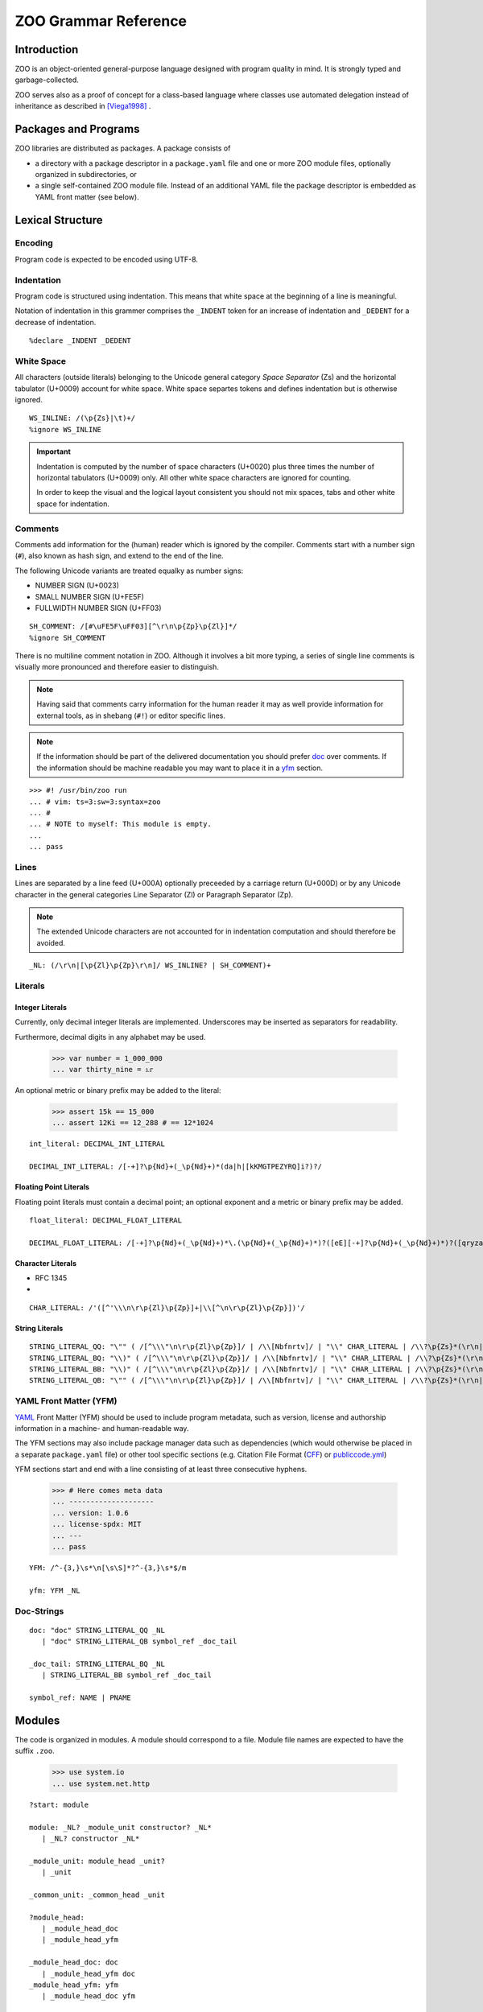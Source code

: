 .. DO NOT EDIT THE RST FILE
   Modify zoo.lark instead

.. _title:

"""""""""""""""""""""
ZOO Grammar Reference
"""""""""""""""""""""

.. _intro:

Introduction
============

ZOO is an object-oriented
general-purpose language
designed with program quality
in mind. It is strongly typed
and garbage-collected.

ZOO serves also as a proof of concept
for a class-based language where
classes use automated delegation
instead of inheritance as described
in [Viega1998]_ .

.. _packages:

Packages and Programs
=====================

ZOO libraries are distributed as
packages. A package consists of

- a directory with a package descriptor
  in a ``package.yaml``
  file and one or more ZOO module
  files, optionally organized in
  subdirectories, or
- a single self-contained ZOO module
  file. Instead of an additional YAML
  file the package descriptor is
  embedded as YAML front matter
  (see below).

.. _lexical:

Lexical Structure
=================

Encoding
--------

Program code is expected to be
encoded using UTF-8.

Indentation
-----------

Program code is structured using
indentation. This means that
white space at the beginning of a
line is meaningful.

Notation of indentation in this
grammer comprises the ``_INDENT``
token for an increase of indentation
and ``_DEDENT`` for a decrease of
indentation.

::

   %declare _INDENT _DEDENT

White Space
-----------

All characters (outside literals)
belonging to the Unicode general
category *Space Separator* (Zs)
and the horizontal tabulator (U+0009)
account for white space.
White space separtes tokens and defines
indentation but is otherwise ignored.

::

   WS_INLINE: /(\p{Zs}|\t)+/
   %ignore WS_INLINE

.. important:: Indentation is computed
   by the number of space characters
   (U+0020) plus three times the
   number of horizontal tabulators
   (U+0009) only. All other white
   space characters are ignored for
   counting.

   In order to keep the visual and the
   logical layout consistent you should
   not mix spaces, tabs and other
   white space for indentation.

Comments
--------

Comments add information for the
(human) reader which is ignored
by the compiler. Comments start with
a number sign (``#``), also known as
hash sign, and extend to the end of
the line.

The following Unicode variants are
treated equalky as number signs:

- NUMBER SIGN (U+0023)
- SMALL NUMBER SIGN (U+FE5F)
- FULLWIDTH NUMBER SIGN (U+FF03)

::

   SH_COMMENT: /[#\uFE5F\uFF03][^\r\n\p{Zp}\p{Zl}]*/
   %ignore SH_COMMENT

There is no multiline comment
notation in ZOO. Although it involves
a bit more typing, a series of single
line comments is visually more
pronounced and therefore easier to
distinguish.

.. note:: Having said that comments
   carry information for the human
   reader it may as well provide
   information for external tools,
   as in shebang (``#!``) or editor
   specific lines.

.. note:: If the information should
   be part of the delivered documentation
   you should prefer `doc`_ over
   comments. If the information should
   be machine readable you may want
   to place it in a `yfm`_ section.

::

   >>> #! /usr/bin/zoo run
   ... # vim: ts=3:sw=3:syntax=zoo
   ... #
   ... # NOTE to myself: This module is empty.
   ...
   ... pass

Lines
-----

Lines are separated by a line feed
(U+000A) optionally preceeded by
a carriage return (U+000D) or
by any Unicode character in the
general categories Line Separator (Zl)
or Paragraph Separator (Zp).

.. note:: The extended Unicode characters
   are not accounted for in indentation
   computation and should therefore be
   avoided.

::

   _NL: (/\r\n|[\p{Zl}\p{Zp}\r\n]/ WS_INLINE? | SH_COMMENT)+

.. _literals:

Literals
--------

Integer Literals
~~~~~~~~~~~~~~~~

Currently, only decimal integer literals
are implemented. Underscores may be
inserted as separators for readability.

Furthermore, decimal digits in any
alphabet may be used.

   >>> var number = 1_000_000
   ... var thirty_nine = ೩೯

An optional metric or binary prefix
may be added to the literal:

   >>> assert 15k == 15_000
   ... assert 12Ki == 12_288 # == 12*1024

::

   int_literal: DECIMAL_INT_LITERAL

   DECIMAL_INT_LITERAL: /[-+]?\p{Nd}+(_\p{Nd}+)*(da|h|[kKMGTPEZYRQ]i?)?/



Floating Point Literals
~~~~~~~~~~~~~~~~~~~~~~~

Floating point literals must contain
a decimal point; an optional exponent
and a metric or binary prefix may be added.

::

   float_literal: DECIMAL_FLOAT_LITERAL

   DECIMAL_FLOAT_LITERAL: /[-+]?\p{Nd}+(_\p{Nd}+)*\.(\p{Nd}+(_\p{Nd}+)*)?([eE][-+]?\p{Nd}+(_\p{Nd}+)*)?([qryzafpnμumcd]|da|h|[kKMGTPEZYRQ]i?)?/


Character Literals
~~~~~~~~~~~~~~~~~~

- RFC 1345
- 

::

   CHAR_LITERAL: /'([^'\\\n\r\p{Zl}\p{Zp}]+|\\[^\n\r\p{Zl}\p{Zp}])'/


String Literals
~~~~~~~~~~~~~~~

::

   STRING_LITERAL_QQ: "\"" ( /[^\\\"\n\r\p{Zl}\p{Zp}]/ | /\\[Nbfnrtv]/ | "\\" CHAR_LITERAL | /\\?\p{Zs}*(\r\n|[\p{Zl}\p{Zp}\r\n])\p{Zs}*&/ )* (/\\?\p{Zs}*(\r\n|[\p{Zl}\p{Zp}\r\n])\p{Zs}*/)? "\""
   STRING_LITERAL_BQ: "\\)" ( /[^\\\"\n\r\p{Zl}\p{Zp}]/ | /\\[Nbfnrtv]/ | "\\" CHAR_LITERAL | /\\?\p{Zs}*(\r\n|[\p{Zl}\p{Zp}\r\n])\p{Zs}*&/ )* (/\\?\p{Zs}*(\r\n|[\p{Zl}\p{Zp}\r\n])\p{Zs}*/)? "\""
   STRING_LITERAL_BB: "\\)" ( /[^\\\"\n\r\p{Zl}\p{Zp}]/ | /\\[Nbfnrtv]/ | "\\" CHAR_LITERAL | /\\?\p{Zs}*(\r\n|[\p{Zl}\p{Zp}\r\n])\p{Zs}*&/ )* (/\\?\p{Zs}*(\r\n|[\p{Zl}\p{Zp}\r\n])\p{Zs}*/)? "\\("
   STRING_LITERAL_QB: "\"" ( /[^\\\"\n\r\p{Zl}\p{Zp}]/ | /\\[Nbfnrtv]/ | "\\" CHAR_LITERAL | /\\?\p{Zs}*(\r\n|[\p{Zl}\p{Zp}\r\n])\p{Zs}*&/ )* (/\\?\p{Zs}*(\r\n|[\p{Zl}\p{Zp}\r\n])\p{Zs}*/)? "\\("


.. _yfm:

YAML Front Matter (YFM)
-----------------------

`YAML`_ Front Matter (YFM) should
be used to include program metadata,
such as version, license and authorship
information in a machine- and
human-readable way.

The YFM sections may also include
package manager data such as
dependencies (which would otherwise
be placed in a separate ``package.yaml``
file) or other tool specific sections
(e.g. Citation File Format (`CFF`_)
or `publiccode.yml`_)

YFM sections start and end with
a line consisting of at least three
consecutive hyphens.

  >>> # Here comes meta data
  ... --------------------
  ... version: 1.0.6
  ... license-spdx: MIT
  ... ---
  ... pass

::

   YFM: /^-{3,}\s*\n[\s\S]*?^-{3,}\s*$/m

   yfm: YFM _NL

.. _doc:

Doc-Strings
-----------



::

   doc: "doc" STRING_LITERAL_QQ _NL
      | "doc" STRING_LITERAL_QB symbol_ref _doc_tail

   _doc_tail: STRING_LITERAL_BQ _NL
      | STRING_LITERAL_BB symbol_ref _doc_tail 

   symbol_ref: NAME | PNAME


Modules
=======
The code is organized in modules.
A module should correspond to a file.
Module file names are expected to have
the suffix ``.zoo``.

   >>> use system.io
   ... use system.net.http

::

   ?start: module

   module: _NL? _module_unit constructor? _NL*
      | _NL? constructor _NL*

   _module_unit: module_head _unit?
      | _unit

   _common_unit: _common_head _unit

   ?module_head:
      | _module_head_doc
      | _module_head_yfm

   _module_head_doc: doc
      | _module_head_yfm doc
   _module_head_yfm: yfm
      | _module_head_doc yfm

   _common_head: doc?


   _unit: use_directive+ _unit_feature*
      | _unit_feature+


   use_directive: "use" ns_alias? ns_id ("from" library_name)? _NL

   library_name: NAME | STRING_LITERAL_QQ

   ns_alias: ns_id "="

   namespace_decl: "namespace" ns_id _NL _INDENT _common_unit _DEDENT

   ns_id: PNAME
      | JOKER
      | NAME
      | ns_id "." NAME


   _unit_feature: namespace_decl
      | class_def
      | interface_def
      | type_def
      | var_field_decl
      | property_decl
      | test_decl
      | cue_decl
      | event_decl
      | method_decl

   class_def: "class" class_name type_params? _cons_param_list? _NL _INDENT _class_body _DEDENT
   interface_def: "interface" interface_name type_params? _NL _INDENT _iface_body _DEDENT

   class_name: NAME | PNAME
   interface_name: NAME | PNAME

   _cons_param_list: param_list
      | default_param_list

A default parameter list ``(*)``
specifies that the list of parameters
should be generated from all field
variables

::

   default_param_list: "(" AST ")"

   _class_body: _class_head _class_feature* constructor?
      | _class_feature+ constructor?
      | constructor

   _iface_body: _iface_head _iface_feature*
      | _iface_feature+ 

   _class_head: doc
      | _class_head_element+ doc?

   _iface_head: doc
      | _iface_head_element+ doc?

   _class_head_element: class_is_clause
      | where_clause
      | _implements_clauses
      | forwarder_clause
      | requires_contract
      | ensures_contract

   _iface_head_element: iface_is_clause
      | where_clause
      | inherits_clause

   inherits_clause: "inherits" type_expr ("," type_expr)* _NL

   class_is_clause: "is" _class_attrib ("," _class_attrib)* _NL
   _class_attrib: obsolete
      | stable
      | unstable
      | public
      | private
      | internal
      | singleton
      | pure
      | immutable
      | attribute_expr

   iface_is_clause: "is" _iface_attr ("," _iface_attr)* _NL
   _iface_attr: obsolete
      | stable
      | unstable
      | public
      | private
      | internal
      | pure
      | attribute_expr
      | type_def

   type_params: "[" NAME ("," NAME)* "]"

   where_clause: "where" NAME _generic_constraint _NL

   _generic_constraint: generic_implements
      | generic_permits
      | generic_is

   generic_implements: "implements" type_expr
   generic_permits: "permits" type_expr
   generic_is: "is" _generic_class_attrib

   _generic_class_attrib: pure
      | immutable
      | singleton
      | attribute_expr

   _implements_clauses: "implements" implements_clause ("," implements_clause)* _NL
   implements_clause: type_expr _per_clause?

   forwarder_clause: "forwarder" _generic_constraint _NL

   permits_clause: "permits" symbol_ref ("," symbol_ref)* _NL

   _class_feature: invariant
      | var_field_decl
      | property_decl
      | test_decl
      | cue_decl
      | event_decl
      | method_decl
      | type_def

   _iface_feature: _abstract_property
      | abstract_method
      | abstract_cue
      | abstract_event
      | _pass

   _abstract_property: abstract_full_pro
      | abstract_getter
      | abstract_setter

   _abstract_body: _method_contracts+
      | doc _method_contracts*

   abstract_full_pro: "pro" pro_name type_annotation _NL (_INDENT _ap_head _DEDENT)?
   abstract_getter: "get" pro_name type_annotation _NL (_INDENT _ap_head _DEDENT)?
   abstract_setter: "set" pro_name type_annotation _NL (_INDENT _ap_head _DEDENT)?

   _ap_head: ap_is_clause+ _abstract_body?
      | _abstract_body
   ap_is_clause: "is" _ap_attr ("," _ap_attr)* _NL
   _ap_attr: obsolete
      | stable
      | unstable
      | pure
      | immutable
      | attr_expr

   abstract_method: "def" method_name type_params? param_list? type_annotation? _NL (_INDENT _am_head _DEDENT)?
   _am_head: am_is_clause+ _abstract_body?
      | _abstract_body
   am_is_clause: "is" _am_attr ("," _am_attr)* _NL
   _am_attr: obsolete
      | stable
      | unstable
      | pure
      | immutable
      | attr_expr


   abstract_cue: "cue" cue_name type_params? param_list? type_annotation? _NL (_INDENT _ac_head _DEDENT)?
   _ac_head: ac_is_clause+ _abstract_body?
      | _abstract_body
   ac_is_clause: "is" _ac_attr ("," _ac_attr)* _NL
   _ac_attr: obsolete
      | stable
      | unstable
      | pure
      | immutable
      | attr_expr 

   abstract_event: "event" event_name type_params? param_list? _NL (_INDENT _ae_head _DEDENT)?
   _ae_head: ae_is_clause+ _abstract_body?
      | _abstract_body
   ae_is_clause: "is" _ae_attr ("," _ae_attr)* _NL
   _ae_attr: obsolete
      | stable
      | unstable
      | pure
      | immutable
      | attr_expr

   var_field_decl: "var" var_name type_annotation? initializer? _NL (_INDENT _var_head _DEDENT)?

   _var_head: doc
      | _var_head_element+ doc?

   _var_head_element: var_is_clause

   var_is_clause: "is" _var_attr ("," _var_attr)* _NL

   _var_attr: private
      | public
      | internal
      | immutable
      | attribute_expr
      | obsolete
      | stable
      | unstable

   var_name: NAME | PNAME

   initializer: "=" inline_expr

   property_decl: _full_property_decl
      | _getter_only_decl
      | _setter_only_decl

   _full_property_decl: "pro" pro_name type_annotation? _pro_impl
   _getter_only_decl: "get" pro_name type_annotation? _xet_impl
   _setter_only_decl: "set" pro_name type_annotation? _xet_impl
   pro_name: NAME
      | PNAME
      | param_list
   _pro_impl: _per_clause _NL (_INDENT _pro_head _DEDENT)?
      | _NL _INDENT _pro_body _DEDENT
   _xet_impl: _per_clause _NL (_INDENT _pro_head _DEDENT)?
      | _NL _INDENT _xet_body _DEDENT
   _pro_head: _pro_head_element+ doc? test_decl*
      | doc test_decl*
      | test_decl+
   _pro_head_element: pro_is_clause

   pro_is_clause: "is" _pro_attr ("," _pro_attr)* _NL
   _pro_attr: obsolete
      | stable
      | unstable
      | private
      | public
      | internal
      | pure
      | immutable
      | cached
      | attr_expr

   _pro_body: _pro_head? getter_impl? setter_impl
      | _pro_head setter_impl? getter_impl
   _xet_body: _pro_head? _xet_impl_body
   _xet_impl_body: _method_contracts+ block?
      | block

   setter_impl: "set" _NL _INDENT _xet_impl_body _DEDENT

   getter_impl: "get" _NL _INDENT _xet_impl_body _DEDENT

   _per_clause: "per" ("var" | var_name)

   test_decl: "test" (doc | _NL) _INDENT _test_contents _DEDENT
   _test_contents: _test_head_element+ block?
       | block

   _test_head_element: test_is_clause
      | test_param_spec

   test_is_clause: "is" _test_attr ("," _test_attr)* _NL
   _test_attr: attr_expr

   test_param_spec: "var" test_param ("," test_param)* _test_param_initializer
   test_param: var_name type_annotation?
      | JOKER
   _test_param_initializer: test_param_generator
      | test_param_setter
      | _NL _INDENT block _DEDENT
   test_param_setter: "=" inline_expr _NL
   test_param_generator: "in" inline_expr _NL

   cue_decl: "cue" cue_name type_params? param_list? type_annotation? _NL _INDENT _cue_contents _DEDENT
   _cue_contents: _cue_head block?
      | block

   _cue_head: _cue_head_element+ doc? _method_contracts* test_decl*
      | doc _method_contracts* test_decl*
      | _method_contracts+ test_decl*
      | test_decl+

   _cue_head_element: cue_is_clause

   cue_is_clause: "is" _cue_attrib ("," _cue_attrib)*
   _cue_attrib: pure
      | attribute_expr
      | obsolete
      | stable
      | unstable
      | cached

   cue_name: NAME

   event_decl: "event" event_name type_params? param_list? _NL (_INDENT _event_head _DEDENT)?

   event_name: NAME | PNAME
   _event_head: event_is_clause+ doc?
      | doc
   event_is_clause: "is" _event_attrib ("," _event_attrib)* _NL
   _event_attrib: obsolete
      | stable
      | unstable
      | public
      | private
      | internal
      | attribute_expr


   method_decl: "def" method_name type_params? param_list? type_annotation? _NL _INDENT _method_contents _DEDENT
   method_name: NAME | PNAME
   _method_contents: _method_head _method_contracts* test_decl* block?
      | _method_contracts+ test_decl* block?
      | test_decl+ block?
      | block
   _method_head: _method_head_element+ doc?
      | doc
   _method_head_element: method_is_clause
      | where_clause
   method_is_clause: "is" _method_attrib ("," _method_attrib)* _NL
   _method_attrib: pure
      | immutable
      | obsolete
      | stable
      | unstable
      | public
      | private
      | internal
      | cached
      | attribute_expr

   _method_contracts: requires_contract
      | ensures_contract
      | invariant
      | decreases

   requires_contract: "requires" _contract_impl
   ensures_contract: "ensures" _contract_impl
   invariant: "invariant" _contract_impl
   decreases: "decreases" _contract_impl

   _contract_impl: expr_stmt
      | _NL _INDENT _expr_block _DEDENT
   _expr_block: doc expr_stmt*
      | expr_stmt+
      | _pass

   param_list: "(" formal_args? ")"

   formal_args: formal_arg ("," formal_arg)* ","?
   formal_arg: arg_name type_annotation? initializer?
   arg_name: NAME | PNAME | JOKER

   constructor: block

   block: statement+

   body_block: body_contract* statement+

   body_contract: decreases
      | invariant
      | requires_contract
      | ensures_contract

   statement: _pass
      | expr_stmt
      | assertion
      | defer_stmt
      | break_stmt
      | continue_stmt
      | return_stmt

   assertion: "assert" inline_expr _NL (_INDENT doc _DEDENT)?
   break_stmt: _jump_cond? "break" (rhs |_NL)
   continue_stmt: _jump_cond? "continue" _NL
   return_stmt: _jump_cond? "return_stmt" (rhs | _NL)

   _jump_cond: when_clause
      | unless_clause

   when_clause: "when" inline_expr
   unless_clause: "unless" inline_expr

   defer_stmt: _jump_cond? "defer" _NL (_INDENT block _DEDENT)?

   expr_stmt: (lhs assign_op)* rhs

   rhs: (inline_expr ",")* _last_expr
   _last_expr: expr_with_body
      | object_init
      | if_expr
      | while_expr
      | match_expr

   lhs: (assignable ",")* assignable
   assignable: inline_expr
      | var_name type_annotation
      | "new" var_name

   expr_with_body: inline_expr lambda_args? _NL (_INDENT body_block _DEDENT)?
   object_init: inline_expr "but" _NL _INDENT body_block _DEDENT   
   if_expr: "if" inline_expr _NL _INDENT block _DEDENT elif_clause* else_clause?
   while_expr: "while" inline_expr _NL _INDENT body_block _DEDENT else_clause?
   match_expr: "match" inline_expr ("," inline_expr)* ","? _NL _INDENT case_clause+ else_clause? _DEDENT
   elif_clause: "elif" inline_expr _NL _INDENT body_block _DEDENT
   else_clause: "else"  _NL _INDENT body_block _DEDENT
   case_clause: "case" pattern guard? _NL _INDENT body_block _DEDENT

   guard: _jump_cond
   lambda_args: "|" formal_args? "|"
   inline_args: ("|" formal_args?)? PIPE

Operator Precedence
-------------------

- assignment
- tuple composition: ``,``
- pipe ``|>`` (infix)
- bind parameter ``<|`` (infix)
- function context ``| ... |>`` (prefix)
- logic: ``and``, ``or``, ``or else``, ``xor``, ``not``
- membership: ``in``
- comparison: ``==``, ``<=``, ``>=``, ``<>``
- additive ``+``, ``-``
- multiplicative ``*``, ``/``, ``div``, ``mod``; prefix sign ``+``, ``-``
- power ``^``
- ``try``, ``catch``
- ``ref``, ``old``
- subscription ``.``, ``?.`` and call ``()``

::

   inline_expr: pipe_expr

   ?pipe_expr: bind_expr
      | pipe_expr PIPE bind_expr

   ?bind_expr: lambda_expr
      | bind_expr EPIP lambda_expr

   ?lambda_expr: implies_expr
      | inline_args implies_expr

   ?implies_expr: logic_expr (IMPLIES logic_expr)*

   ?logic_expr: logic_prefix_expr
      | logic_expr logic_op logic_prefix_expr

   ?logic_prefix_expr: membership_expr
      | logic_op logic_prefix_expr

   logic_op: AND
      | OR
      | XOR
      | NOT

   ?membership_expr: comparison_expr (NOT? IN comparison_expr)?

   ?comparison_expr: additive_expr (comp_op additive_expr)*
   comp_op: EQ | NEQ | LT | LEQ | GT | GEQ

   ?additive_expr: multiplicative_expr
      | additive_expr additive_op multiplicative_expr
   additive_op: PLUS_OP
      | MINUS_OP

   ?multiplicative_expr: factor_expr
      | multiplicative_expr multiplicative_op factor_expr
   multiplicative_op: AST
      | SLASH
      | DIV
      | MOD

   ?factor_expr: sign? _error_handler_expr exponent?

   sign: PLUS_OP | MINUS_OP

   exponent: "^" sign? _error_handler_expr  

   _error_handler_expr: _atomic_expr
      | try_expr
      | catch_expr

   try_expr: "try" _atomic_expr

   catch_expr: _atomic_expr "catch" _atomic_expr

   _atomic_expr: never
      | todo
      | ref_expr
      | call_expr
      | old_expr

   ?call_expr: subscript_expr
      | call_expr "?"? actual_params

   ref_expr: "ref" subscript_expr
   old_expr: "old" subscript_expr

   ?subscript_expr: subscript_expr subscript_operator method_name
      | _subscribable_expr

   _subscribable_expr: "(" inline_expr ")"
      | tuple_expr
      | map_expr
      | list_expr
      | string_interpolation
      | string_literal
      | int_literal
      | float_literal
      | named_ref

   subscript_operator: SUBS
      | SUBS_MAYBE

   named_ref: NAME
      | PNAME
      | JOKER
      | value

   value: "value"

   never: "never"
   todo: "todo"

   string_literal: STRING_LITERAL_QQ
   string_interpolation: STRING_LITERAL_QB inline_expr (STRING_LITERAL_BB inline_expr)* STRING_LITERAL_BQ
   list_expr: "[" (_simple_entry ("," _simple_entry)* ","?)? "]"
   map_expr: "{" (_map_entry ("," _map_entry)* ","?)? "}"
   tuple_expr: "(" (inline_expr "," (inline_expr ",")* inline_expr?)? ")"

   _simple_entry: inline_expr _jump_cond?
      | flatten_simple _jump_cond?
   flatten_simple: AST _simple_entry

   _map_entry: dict_entry _jump_cond?
      | flatten_simple _jump_cond?
   dict_entry: inline_expr ":" inline_expr

   assign_op: (AND | OR | DIV | MOD )? ASSIGN
      | ALTER

   pattern: open_sequence_pattern
      | comb_pattern

   open_sequence_pattern: (comb_pattern ",")+ comb_pattern?

   ?comb_pattern: binding_pattern
      | comb_pattern logic_op binding_pattern
   ?binding_pattern: _closed_pattern ("as" pattern_name)?
      | pattern_name pattern_limits?
      | pattern_limits
   _closed_pattern: object_pattern
      | literal_pattern
      | stream_pattern
      | mapping_pattern
      | any_pattern
      | "(" pattern ")"

   pattern_limits: pattern_limit_op inline_expr
   pattern_limit_op: EQ
      | NEQ
      | LT
      | GT
      | LEQ
      | GEQ
      | IN
      | NOT IN

   literal_pattern: int_literal
      | string_pattern

   string_pattern: STRING_LITERAL_QQ
      | STRING_LITERAL_QB pattern_name string_pattern_tail
   string_pattern_tail: STRING_LITERAL_BQ
      | STRING_LITERAL_BB pattern_name string_pattern_tail

   stream_pattern: "[" (_stream_pat_entry ("," _stream_pat_entry)* ","?)? "]"

   _stream_pat_entry: comb_pattern
      | ast_pattern

   ast_pattern: AST comb_pattern

   mapping_pattern: "{" (_map_pattern_entry ("," _map_pattern_entry)* ","?)? "}"
   _map_pattern_entry: key_value_pattern
      | ast_pattern
   key_value_pattern: inline_expr ":" comb_pattern

   object_pattern: class_denoter "(" pattern? ")"

   class_denoter: NAME
      | PNAME SUBS (NAME | PNAME) 
      | class_denoter "." (NAME | PNAME)

   any_pattern: JOKER

   pattern_name: PNAME

   type_def: "type" type_name type_params? formal_args? type_annotation _NL (_INDENT _type_head _DEDENT)?
   type_name: NAME | PNAME
   _type_head: doc
      | _type_head_element+ doc?

   _type_head_element: type_is_clause
      | where_clause
      | requires_contract
      | ensures_contract

   type_is_clause: "is" _type_attr ("," _type_attr)*

   _type_attr: public
      | private
      | internal
      | stable
      | unstable
      | obsolete
      | pure
      | immutable

   type_expr: type_combination

   ?type_combination: type_product
      | type_combination type_com type_product

   type_com: AND
      | OR

   ?type_product: type_factor
      | type_product type_op type_factor

   type_op: AST | SLASH

   ?type_factor: result_type type_exponent?

   type_exponent: "^" sign? int_literal (SLASH int_literal)?

   ?result_type: postfix_type EXCLAM postfix_type
      | EXCLAM postfix_type
      | postfix_type
   ?postfix_type: _simple_type
      | postfix_type type_postfix

   type_postfix: AST | OPT

   _simple_type: named_type
      | tuple_type

   named_type: symbol_ref actual_type_params?

   actual_type_params: "[" type_param ("," type_param)* ","? "]"
   type_param: AST
      | variance_spec? type_expr
   variance_spec: PLUS_OP | MINUS_OP

   tuple_type: "(" type_expr "," (type_expr ",")* type_expr? ")"

   actual_params: "(" (actual_param ("," actual_param)* ","?)? ")"
   actual_param: inline_expr
      | NAME "=" inline_expr

   attr_expr: attr_name actual_params?
   attr_name: NAME | PNAME

   type_annotation: "as" type_expr

   _pass: "pass" _NL?

   attribute_expr: NAME

   unstable: "unstable"
   stable: "stable"
   obsolete: "obsolete" STRING_LITERAL_QQ?
   public: "public"
   private: "private"
   internal: "internal"
   singleton: "singleton"
   pure: "pure" AST?
   immutable: "immutable" AST?
   cached: "cached"



   AST: "*"
   OPT: "?"
   NAME: /(?!_)(?=\p{L}|\p{Nl}|\p{Other_ID_Start})[\p{L}\p{Nl}\p{Other_ID_Start}\p{Mn}\p{Mc}\p{Nd}\p{Pc}\p{Other_ID_Continue}_]+/
   PNAME: JOKER NAME
   JOKER: "_"


   ASSIGN: "="
   ALTER: "+=" | "-=" | "*=" | "/=" | "^="

   AND: "and"
   OR: "or"
   XOR: "xor"
   IMPLIES: "implies"
   NOT: "not"
   DIV: "div"
   MOD: "mod"
   PLUS_OP: "+"
   MINUS_OP: "-"
   SLASH: "/"
   EQ: "=="
   NEQ: "<>"
   LT: "<"
   LEQ: "<="
   GT: ">"
   GEQ: ">="
   IN: "in"
   PIPE: "|>"
   EPIP: "<|"

   SUBS: "."
   SUBS_MAYBE: "?."

   EXCLAM: "!"

.. rubric:: Citations

.. [Viega1998] John Viega, Bill Tutt, and Reimer Behrends.
   1998. Automated Delegation is a Viable Alternative to Multiple Inheritance in Class Based Languages.
   Technical Report. University of Virginia, USA.

.. _YAML: https://yaml.org
.. _CFF: https://citation-file-format.github.io/
.. _publiccode.yml: https://yml.publiccode.tools/